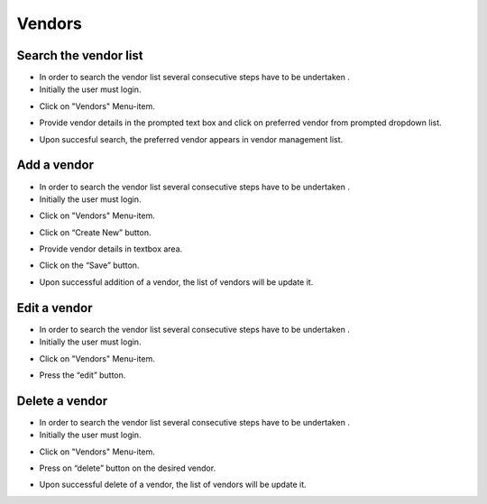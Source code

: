========
Vendors
========

Search the vendor list
------------------------

- In order to search the vendor list several consecutive steps have to be undertaken .
- Initially the user must login.

.. image:: assets/Log_4.png

- Click on "Vendors" Menu-item.

.. image:: assets/vl.png

- Provide vendor details in the prompted text box and click on preferred vendor from prompted dropdown list.

.. image:: assets/vl_2.png

- Upon succesful search, the preferred vendor appears in vendor management list.

.. image:: assets/vl_3.png


Add a vendor
------------
- In order to search the vendor list several consecutive steps have to be undertaken .
- Initially the user must login.

.. image:: assets/Log_4.png

- Click on "Vendors" Menu-item.

.. image:: assets/vl.png

- Click on “Create New” button.

.. image:: assets/ed_v.png

- Provide vendor details in textbox area. 

.. image:: assets/ed_v_1.png

- Click on the “Save” button.

.. image:: assets/ed_v_2.png

- Upon successful addition of a vendor, the list of vendors will be update it.

.. image:: assets/ed_v_2.png

Edit a vendor
------------

- In order to search the vendor list several consecutive steps have to be undertaken .
- Initially the user must login.

.. image:: assets/Log_4.png

- Click on "Vendors" Menu-item.

.. image:: assets/vl.png

- Press the “edit” button.

.. image:: assets/ev_1.png

Delete a vendor
------------

- In order to search the vendor list several consecutive steps have to be undertaken .
- Initially the user must login.

.. image:: assets/Log_4.png

- Click on "Vendors" Menu-item.

.. image:: assets/vl.png

- Press on “delete” button on the desired vendor.

.. image:: assets/dv.png

- Upon successful delete of a vendor, the list of vendors will be update it.

.. image:: assets/dv_2.png
